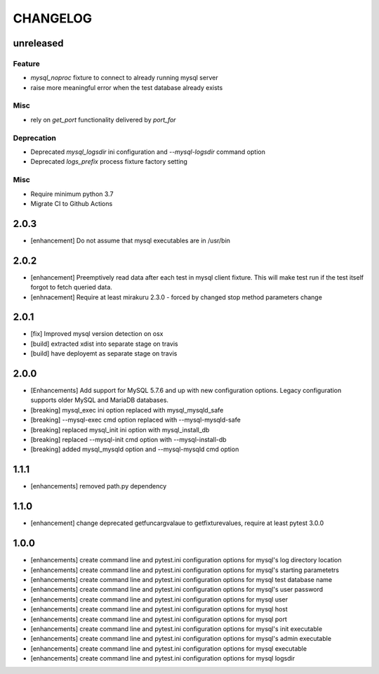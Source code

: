 CHANGELOG
=========

unreleased
----------

Feature
+++++++

- `mysql_noproc` fixture to connect to already running mysql server
- raise more meaningful error when the test database already exists

Misc
++++

- rely on `get_port` functionality delivered by `port_for`


Deprecation
+++++++++++

- Deprecated `mysql_logsdir` ini configuration and `--mysql-logsdir` command option
- Deprecated `logs_prefix` process fixture factory setting

Misc
++++

- Require minimum python 3.7
- Migrate CI to Github Actions

2.0.3
-------

- [enhancement] Do not assume that mysql executables are in /usr/bin

2.0.2
-------

- [enhancement] Preemptively read data after each test in mysql client fixture.
  This will make test run if the test itself forgot to fetch queried data.
- [enhnacement] Require at least mirakuru 2.3.0 - forced by changed stop method parameters change

2.0.1
-------

- [fix] Improved mysql version detection on osx
- [build] extracted xdist into separate stage on travis
- [build] have deployemt as separate stage on travis

2.0.0
-------

- [Enhancements] Add support for MySQL 5.7.6 and up with new configuration options. Legacy configuration supports older MySQL and MariaDB databases.
- [breaking] mysql_exec ini option replaced with mysql_mysqld_safe
- [breaking] --mysql-exec cmd option replaced with --mysql-mysqld-safe
- [breaking] replaced mysql_init ini option with mysql_install_db
- [breaking] replaced --mysql-init cmd option with --mysql-install-db 
- [breaking] added mysql_mysqld option and --mysql-mysqld cmd option

1.1.1
-------

- [enhancements] removed path.py dependency

1.1.0
-------

- [enhancement] change deprecated getfuncargvalaue to getfixturevalues, require at least pytest 3.0.0

1.0.0
-------

- [enhancements] create command line and pytest.ini configuration options for mysql's log directory location
- [enhancements] create command line and pytest.ini configuration options for mysql's starting parametetrs
- [enhancements] create command line and pytest.ini configuration options for mysql test database name
- [enhancements] create command line and pytest.ini configuration options for mysql's user password
- [enhancements] create command line and pytest.ini configuration options for mysql user
- [enhancements] create command line and pytest.ini configuration options for mysql host
- [enhancements] create command line and pytest.ini configuration options for mysql port
- [enhancements] create command line and pytest.ini configuration options for mysql's init executable
- [enhancements] create command line and pytest.ini configuration options for mysql's admin executable
- [enhancements] create command line and pytest.ini configuration options for mysql executable
- [enhancements] create command line and pytest.ini configuration options for mysql logsdir
